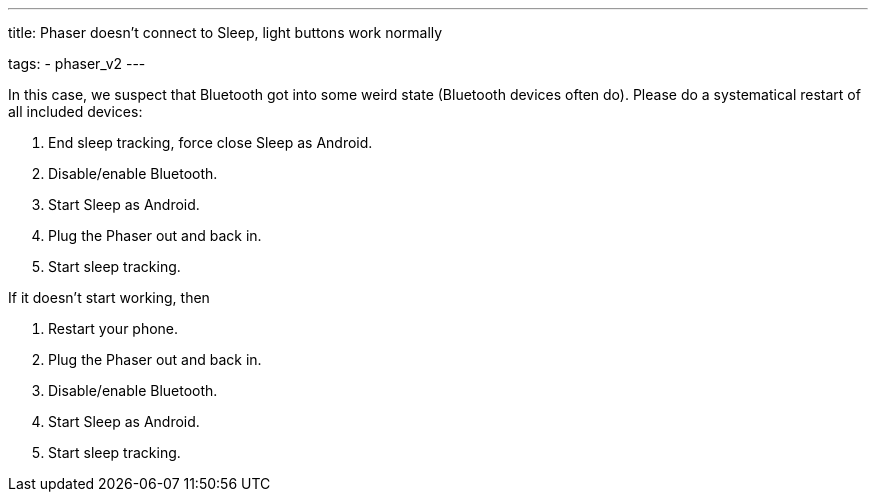 ---
title: Phaser doesn’t connect to Sleep, light buttons work normally

tags:
  - phaser_v2
---

In this case, we suspect that Bluetooth got into some weird state (Bluetooth devices often do). Please do a systematical restart of all included devices:

.	End sleep tracking, force close Sleep as Android.
.	Disable/enable Bluetooth.
.	Start Sleep as Android.
.	Plug the Phaser out and back in.
.	Start sleep tracking.

If it doesn’t start working, then

.	Restart your phone.
.	Plug the Phaser out and back in.
.	Disable/enable Bluetooth.
.	Start Sleep as Android.
.	Start sleep tracking.